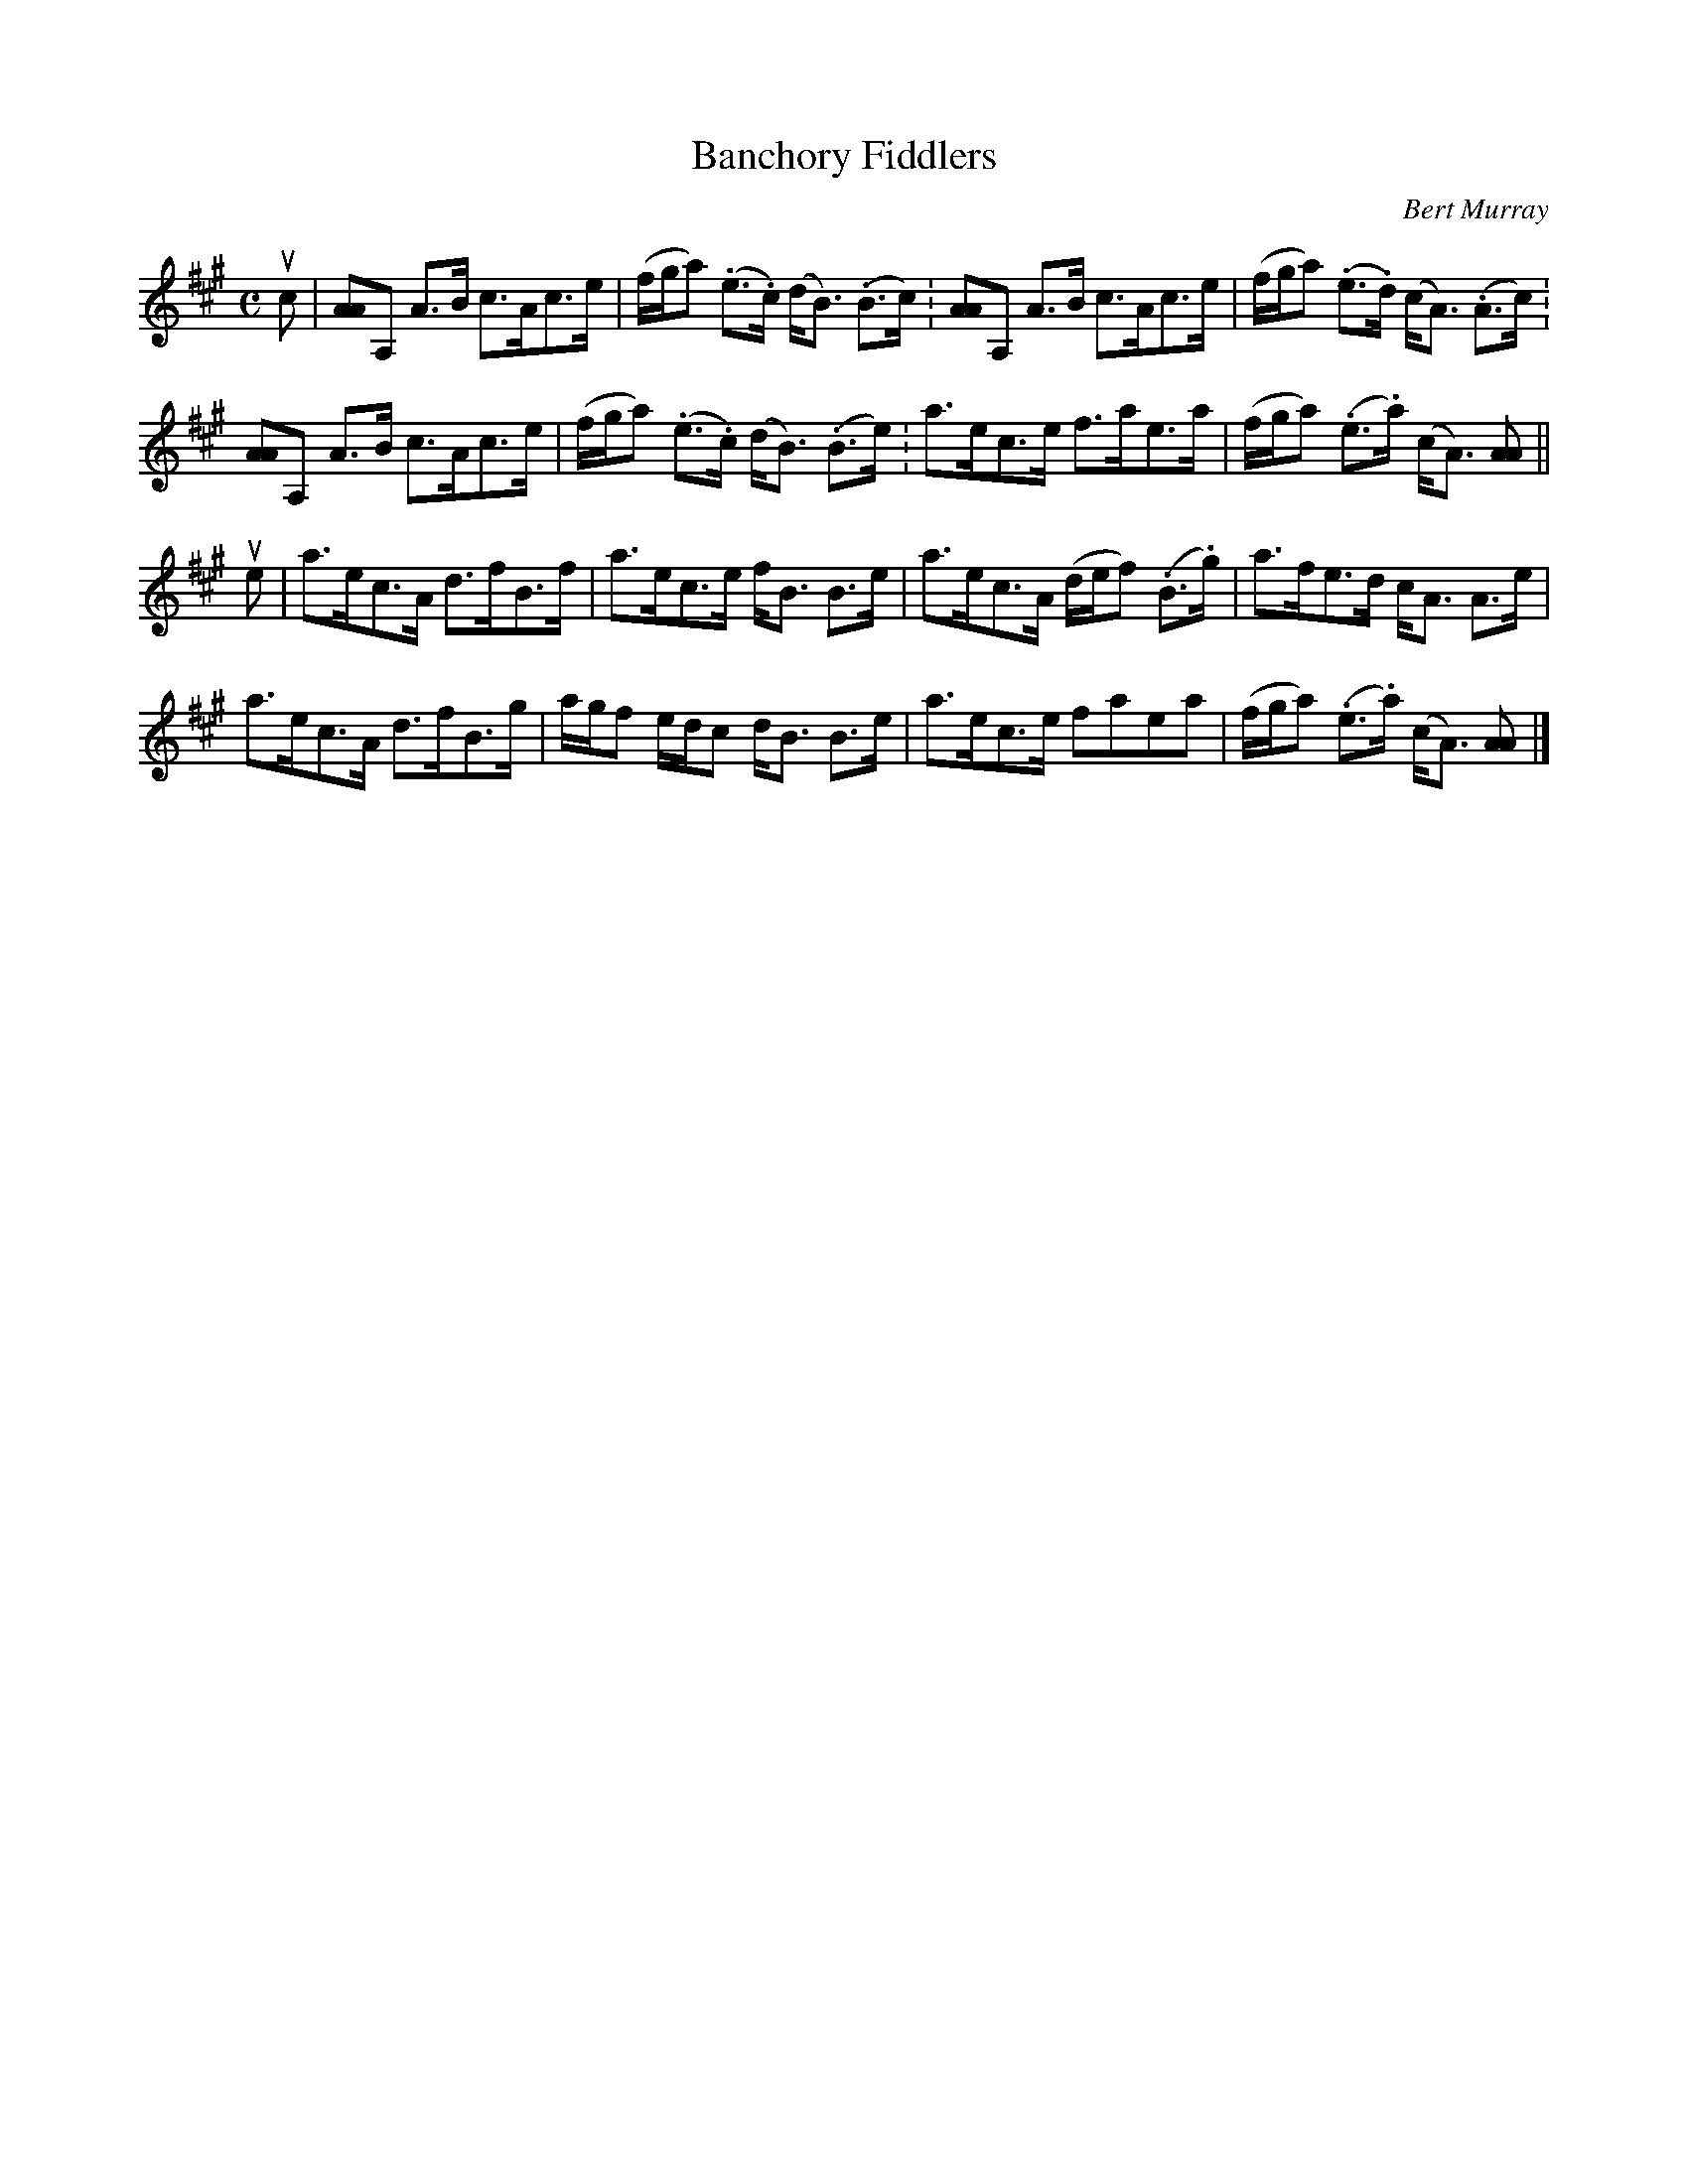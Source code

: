X: 371
T: Banchory Fiddlers
C: Bert Murray
R: strathspey
B: Bert Murray's "Bon Accord Collection" 1999 p.37
%
Z: 2011 John Chambers <jc:trillian.mit.edu>
M: C
L: 1/16
K: A
uc2 |\
[A2A4]A,2 A3B c3Ac3e | (fga2) (.e3.c) (dB3) (.B3c.) |\
[A2A4]A,2 A3B c3Ac3e | (fga2) (.e3.d) (cA3) (.A3c.) |
[A2A4]A,2 A3B c3Ac3e | (fga2) (.e3.c) (dB3) (.B3e.) |\
a3ec3e f3ae3a | (fga2) (.e3.a) (cA3) [A2A2] ||
ue2 |\
a3ec3A d3fB3f | a3ec3e fB3 B3e | a3ec3A (def2) (.B3.g) | a3fe3d cA3 A3e |
a3ec3A d3fB3g | agf2 edc2 dB3 B3e | a3ec3e f2a2e2a2 | (fga2) (.e3.a) (cA3) [A2A2] |]
